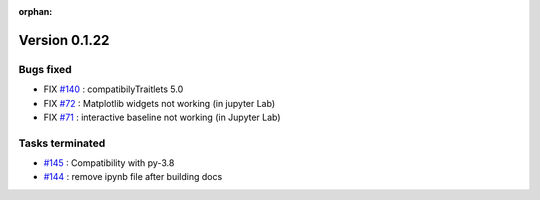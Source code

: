 :orphan:

Version 0.1.22
-----------------------------------

Bugs fixed
~~~~~~~~~~~

* FIX `#140 <https://api.github.com/repos/spectrochempy/spectrochempy/issues/140>`_ : compatibilyTraitlets 5.0
* FIX `#72 <https://api.github.com/repos/spectrochempy/spectrochempy/issues/72>`_ : Matplotlib widgets not working (in jupyter Lab)
* FIX `#71 <https://api.github.com/repos/spectrochempy/spectrochempy/issues/71>`_ : interactive baseline not working (in Jupyter Lab)


Tasks terminated
~~~~~~~~~~~~~~~~~

* `#145 <https://api.github.com/repos/spectrochempy/spectrochempy/issues/145>`_ : Compatibility with py-3.8
* `#144 <https://api.github.com/repos/spectrochempy/spectrochempy/issues/144>`_ : remove ipynb file after building docs
